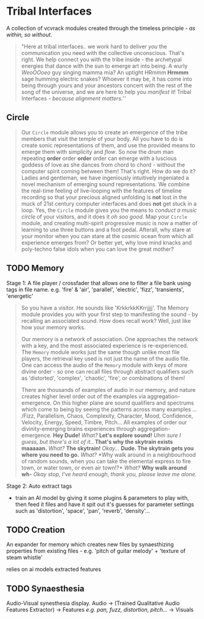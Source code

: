 * Tribal Interfaces
[[file:img/cavee.jpg]]

A collection of vcvrack modules created through the timeless principle - /as within, so without/.

#+begin_quote
"Here at tribal interfaces.. we work hard to deliver /you/ the communication you need with the
collective unconscious. That's right. We help connect you with the tribe inside - the archetypal
energies that dance with the sun to emerge art into being. A wurly /WeoOOoeo/ guy singing mamma mia?
An uptight HRmmm *Hrmmm* sage humming electric snakes? Whoever it may be, it has come into being
through yours and your ancestors concert with the rest of the song of the universe, and we are here
to help you /manifest/ it!  Tribal Interfaces - /because alignment matters./'' 
#+end_quote

** Circle
#+ATTR_ORG: :width 750 
[[./img/README_2021_09_11__22:28:00.png]]


#+begin_quote
Our =Circle= module allows you to create an emergence of the tribe members that visit the temple of
your body. All you have to do is create sonic representations of them, and use the provided means to
emerge them with simplicity and /flow/. So now the drum man repeating *order* order *order* order can
emerge with a luscious goddess of love as she dances from chord to chord - without the computer
spirit coming between them! That's right. How do we do it? Ladies and gentleman, we have ingeniously
intuitively ingeniated a novel mechanism of emerging sound representations. We combine the real-time
feeling of live-looping with the features of timeline recording so that your precious aligned
unfolding is *not* lost in the muck of 21st century computer interfaces and does *not* get stuck in a
loop. Yes, the =Circle= module gives you the means to /conduct a music circle/ of your visitors, and it
does it /oh soo good/. Map your =Circle= module, and creating multi-spirit progressive music is now a
matter of learning to use three buttons and a foot pedal. Afterall, why stare at your monitor when
you can stare at the cosmic ocean from which all experience emerges from? Or better yet, why love
mind knacks and poly-techno false idols when you can love the great mother? 
#+end_quote

** TODO Memory
Stage 1: A file player / crossfader that allows one to filter a file bank using tags in file name.
  e.g. 'fire' & 'air', 'parallel', 'electric', 'fizz', 'transients', 'energetic'
  
#+begin_quote
So you have a visitor. He sounds like 'KrkkrkkKKrrjjjj'. The Memory module provides you with your
first step to manifesting the sound - by recalling an associated sound. How does recall work? Well,
just like how your memory works. 

Our memory is a network of association. One approaches the network with a key, and the most
associated experience is re-experienced. The =Memory= module works just the same though unlike most
file players, the retrieval key used is not just the name of the audio file. One can access the
audio of the =Memory= module with keys of more divine order - so one can recall files through abstract
qualifiers such as 'distorted', 'complex', 'chaotic', 'fire', or combinations of them!

There are thousands of examples of audio in our memory, and nature creates higher level order out of
the examples via aggregation-emergence. On this higher plane are sound qualifiers and spectrums
which come to being by seeing the patterns across many examples ... /Fizz, Parallelism, Chaos,
Complexity, Character, Mood, Confidence, Velocity, Energy, Speed, Timbre, Pitch... All examples of
order our divinity-emerging brains experiences through aggregation-emergence. *Hey Dude!* /What?/ *Let's
explore sound!* /Uhm sure I guess, but there's a lot of it./. *That's why the skytrain exists maaaaan.*
/What?/ *The skytrain!* /Okay.../ *Dude. The skytrain gets you where you need to go.* /What?/ *Why walk around
in a neighbourhood of random sounds, when you can take the elemental express to fire town, or water
town, or even air town!?* /What?/ *Why walk around wh-* /Okay stop, I've heard enough, thank you, please leave me alone./

#+end_quote

Stage 2: Auto extract tags
- train an AI model by giving it some plugins & parameters to play with, then feed it files and have
  it spit out it's guesses for parameter settings such as 'distortion', 'space', 'pan', 'reverb',
  'density'...

** TODO Creation
An expander for memory  which creates new files by synaesthizing properties from existing files -
e.g. 'pitch of guitar melody' + 'texture of steam whistle'

relies on ai models extracted features

** TODO Synaesthesia
Audio-Visual synesthesia display.
Audio -> (Trained Qualitative Audio Features Extractor) -> Features /e.g. pan, fuzz, distortion, pitch.../ -> Visuals
